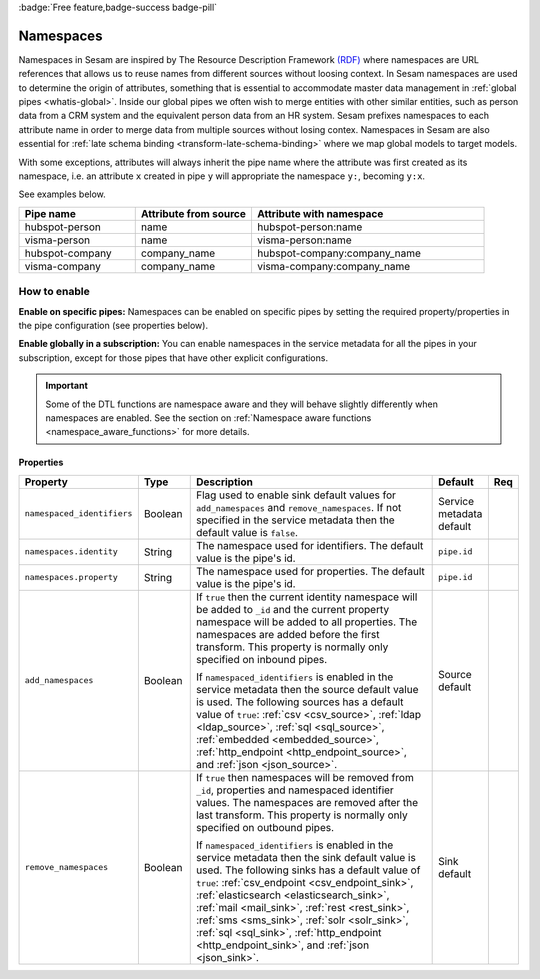 .. _namespaces-feature:

:badge:`Free feature,badge-success badge-pill`

Namespaces
==========

Namespaces in Sesam are inspired by The Resource Description Framework `(RDF) <https://www.w3.org/RDF/>`_ where namespaces are URL references that allows us to reuse names from different sources without loosing context. In Sesam namespaces are used to determine the origin of attributes, something that is essential to accommodate master data management in :ref:`global pipes <whatis-global>`. Inside our global pipes we often wish to merge entities with other similar entities, such as person data from a CRM system and the equivalent person data from an HR system. Sesam prefixes namespaces to each attribute name in order to merge data from multiple sources without losing contex. Namespaces in Sesam are also essential for :ref:`late schema binding <transform-late-schema-binding>` where we map global models to target models.

With some exceptions, attributes will always inherit the pipe name where the attribute was first created as its namespace, i.e. an attribute ``x`` created in pipe ``y`` will appropriate the namespace ``y:``, becoming ``y:x``. 

See examples below.

.. list-table::
   :widths: 25 25 50
   :header-rows: 1

   * - Pipe name
     - Attribute from source
     - Attribute with namespace
   * - hubspot-person
     - name
     - hubspot-person:name
   * - visma-person
     - name
     - visma-person:name
   * - hubspot-company
     - company_name
     - hubspot-company:company_name  
   * - visma-company
     - company_name
     - visma-company:company_name

How to enable
-------------

**Enable on specific pipes:**
Namespaces can be enabled on specific pipes by setting the required property/properties in the pipe configuration (see properties below). 

**Enable globally in a subscription:**
You can enable namespaces in the service metadata for all the pipes in your subscription, except for those pipes that have other explicit configurations. 

.. important::

   Some of the DTL functions are namespace aware and they will behave slightly differently when namespaces are enabled. See the section on :ref:`Namespace aware functions <namespace_aware_functions>` for more details.

Properties
^^^^^^^^^^

.. list-table::
   :header-rows: 1
   :widths: 10, 10, 60, 10, 3

   * - Property
     - Type
     - Description
     - Default
     - Req

   * - ``namespaced_identifiers``
     - Boolean
     - Flag used to enable sink default values for ``add_namespaces`` and ``remove_namespaces``. If not specified in the service metadata then the default value is ``false``.
     - Service metadata default
     -

   * - ``namespaces.identity``
     - String
     - The namespace used for identifiers. The default value is the pipe's id.
     - ``pipe.id``
     -

   * - ``namespaces.property``
     - String
     - The namespace used for properties. The default value is the pipe's id.
     - ``pipe.id``
     -

   * - ``add_namespaces``
     - Boolean
     - If ``true`` then the current identity namespace will be added to ``_id`` and the current property namespace will be added to all properties. The namespaces are added before the first transform. This property is normally only specified on inbound pipes.

       If ``namespaced_identifiers`` is enabled in the service metadata then the source default value is used. The following sources has a default value of ``true``: :ref:`csv <csv_source>`, :ref:`ldap <ldap_source>`, :ref:`sql <sql_source>`, :ref:`embedded <embedded_source>`, :ref:`http_endpoint <http_endpoint_source>`, and :ref:`json <json_source>`.
     - Source default
     -

   * - ``remove_namespaces``
     - Boolean
     - If ``true`` then namespaces will be removed from ``_id``, properties and namespaced identifier values. The namespaces are removed after the last transform. This property is normally only specified on outbound pipes.

       If ``namespaced_identifiers`` is enabled in the service metadata then the sink default value is used. The following sinks has a default value of ``true``:  :ref:`csv_endpoint <csv_endpoint_sink>`, :ref:`elasticsearch <elasticsearch_sink>`, :ref:`mail <mail_sink>`, :ref:`rest <rest_sink>`, :ref:`sms <sms_sink>`, :ref:`solr <solr_sink>`, :ref:`sql <sql_sink>`, :ref:`http_endpoint <http_endpoint_sink>`, and :ref:`json <json_sink>`.
     - Sink default
     -